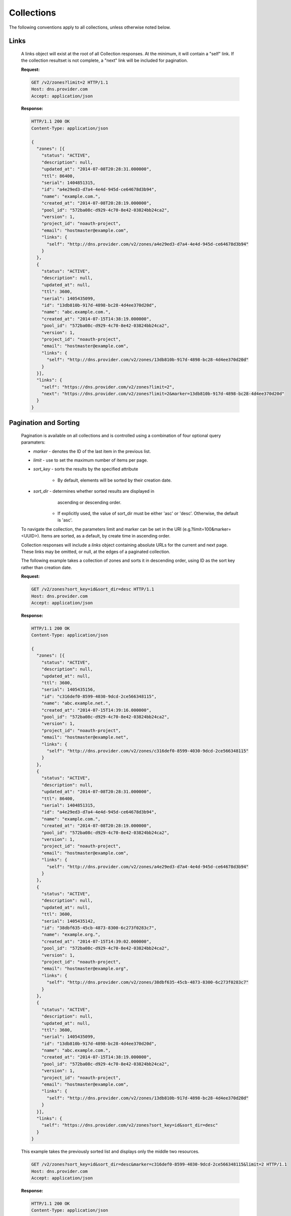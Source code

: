 ..
    Copyright 2014 Rackspace Hosting

    Licensed under the Apache License, Version 2.0 (the "License"); you may
    not use this file except in compliance with the License. You may obtain
    a copy of the License at

        http://www.apache.org/licenses/LICENSE-2.0

    Unless required by applicable law or agreed to in writing, software
    distributed under the License is distributed on an "AS IS" BASIS, WITHOUT
    WARRANTIES OR CONDITIONS OF ANY KIND, either express or implied. See the
    License for the specific language governing permissions and limitations
    under the License.

..

Collections
===========

The following conventions apply to all collections, unless otherwise noted below.

Links
-----

    A links object will exist at the root of all Collection responses.
    At the minimum, it will contain a "self" link. If the collection
    resultset is not complete, a "next" link will be included for
    pagination.

    **Request:**

    .. sourcecode:: http

        GET /v2/zones?limit=2 HTTP/1.1
        Host: dns.provider.com
        Accept: application/json

    **Response:**

    .. sourcecode:: http

        HTTP/1.1 200 OK
        Content-Type: application/json

        {
          "zones": [{
            "status": "ACTIVE",
            "description": null,
            "updated_at": "2014-07-08T20:28:31.000000",
            "ttl": 86400,
            "serial": 1404851315,
            "id": "a4e29ed3-d7a4-4e4d-945d-ce64678d3b94",
            "name": "example.com.",
            "created_at": "2014-07-08T20:28:19.000000",
            "pool_id": "572ba08c-d929-4c70-8e42-03824bb24ca2",
            "version": 1,
            "project_id": "noauth-project",
            "email": "hostmaster@example.com",
            "links": {
              "self": "http://dns.provider.com/v2/zones/a4e29ed3-d7a4-4e4d-945d-ce64678d3b94"
            }
          },
          {
            "status": "ACTIVE",
            "description": null,
            "updated_at": null,
            "ttl": 3600,
            "serial": 1405435099,
            "id": "13db810b-917d-4898-bc28-4d4ee370d20d",
            "name": "abc.example.com.",
            "created_at": "2014-07-15T14:38:19.000000",
            "pool_id": "572ba08c-d929-4c70-8e42-03824bb24ca2",
            "version": 1,
            "project_id": "noauth-project",
            "email": "hostmaster@example.com",
            "links": {
              "self": "http://dns.provider.com/v2/zones/13db810b-917d-4898-bc28-4d4ee370d20d"
            }
          }],
          "links": {
            "self": "https://dns.provider.com/v2/zones?limit=2",
            "next": "https://dns.provider.com/v2/zones?limit=2&marker=13db810b-917d-4898-bc28-4d4ee370d20d"
          }
        }

Pagination and Sorting
----------------------

    Pagination is available on all collections and is controlled
    using a combination of four optional query paramaters:

    * `marker` - denotes the ID of the last item in the previous list.
    * `limit` - use to set the maximum number of items per page.
    * `sort_key` - sorts the results by the specified attribute

        * By default, elements will be sorted by their creation date.

    * `sort_dir` - determines whether sorted results are displayed in
                   ascending or descending order.

        * If explicitly used, the value of sort_dir must be either
          'asc' or 'desc'. Otherwise, the default is 'asc'.

    To navigate the collection, the parameters limit and marker can be
    set in the URI (e.g.?limit=100&marker=<UUID>). Items are sorted, as
    a default, by create time in ascending order.

    Collection responses will include a `links` object containing absolute
    URLs for the current and next page. These links may be omitted, or
    null, at the edges of a paginated collection.

    The following example takes a collection of zones and sorts it in
    descending order, using ID as the sort key rather than creation date.

    **Request:**

    .. sourcecode:: http

        GET /v2/zones?sort_key=id&sort_dir=desc HTTP/1.1
        Host: dns.provider.com
        Accept: application/json

    **Response:**

    .. sourcecode:: http

        HTTP/1.1 200 OK
        Content-Type: application/json

        {
          "zones": [{
            "status": "ACTIVE",
            "description": null,
            "updated_at": null,
            "ttl": 3600,
            "serial": 1405435156,
            "id": "c316def0-8599-4030-9dcd-2ce566348115",
            "name": "abc.example.net.",
            "created_at": "2014-07-15T14:39:16.000000",
            "pool_id": "572ba08c-d929-4c70-8e42-03824bb24ca2",
            "version": 1,
            "project_id": "noauth-project",
            "email": "hostmaster@example.net",
            "links": {
              "self": "http://dns.provider.com/v2/zones/c316def0-8599-4030-9dcd-2ce566348115"
            }
          },
          {
            "status": "ACTIVE",
            "description": null,
            "updated_at": "2014-07-08T20:28:31.000000",
            "ttl": 86400,
            "serial": 1404851315,
            "id": "a4e29ed3-d7a4-4e4d-945d-ce64678d3b94",
            "name": "example.com.",
            "created_at": "2014-07-08T20:28:19.000000",
            "pool_id": "572ba08c-d929-4c70-8e42-03824bb24ca2",
            "version": 1,
            "project_id": "noauth-project",
            "email": "hostmaster@example.com",
            "links": {
              "self": "http://dns.provider.com/v2/zones/a4e29ed3-d7a4-4e4d-945d-ce64678d3b94"
            }
          },
          {
            "status": "ACTIVE",
            "description": null,
            "updated_at": null,
            "ttl": 3600,
            "serial": 1405435142,
            "id": "38dbf635-45cb-4873-8300-6c273f0283c7",
            "name": "example.org.",
            "created_at": "2014-07-15T14:39:02.000000",
            "pool_id": "572ba08c-d929-4c70-8e42-03824bb24ca2",
            "version": 1,
            "project_id": "noauth-project",
            "email": "hostmaster@example.org",
            "links": {
              "self": "http://dns.provider.com/v2/zones/38dbf635-45cb-4873-8300-6c273f0283c7"
            }
          },
          {
            "status": "ACTIVE",
            "description": null,
            "updated_at": null,
            "ttl": 3600,
            "serial": 1405435099,
            "id": "13db810b-917d-4898-bc28-4d4ee370d20d",
            "name": "abc.example.com.",
            "created_at": "2014-07-15T14:38:19.000000",
            "pool_id": "572ba08c-d929-4c70-8e42-03824bb24ca2",
            "version": 1,
            "project_id": "noauth-project",
            "email": "hostmaster@example.com",
            "links": {
              "self": "http://dns.provider.com/v2/zones/13db810b-917d-4898-bc28-4d4ee370d20d"
            }
          }],
          "links": {
            "self": "https://dns.provider.com/v2/zones?sort_key=id&sort_dir=desc"
          }
        }


    This example takes the previously sorted list and displays only the middle two resources.

    .. sourcecode:: http

        GET /v2/zones?sort_key=id&sort_dir=desc&marker=c316def0-8599-4030-9dcd-2ce566348115&limit=2 HTTP/1.1
        Host: dns.provider.com
        Accept: application/json

    **Response:**

    .. sourcecode:: http

        HTTP/1.1 200 OK
        Content-Type: application/json

        {
          "zones": [{
            "status": "ACTIVE",
            "description": null,
            "updated_at": "2014-07-08T20:28:31.000000",
            "ttl": 86400,
            "serial": 1404851315,
            "id": "a4e29ed3-d7a4-4e4d-945d-ce64678d3b94",
            "name": "example.com.",
            "created_at": "2014-07-08T20:28:19.000000",
            "pool_id": "572ba08c-d929-4c70-8e42-03824bb24ca2",
            "version": 1,
            "project_id": "noauth-project",
            "email": "hostmaster@example.com",
            "links": {
              "self": "http://dns.provider.com/v2/zones/a4e29ed3-d7a4-4e4d-945d-ce64678d3b94"
            }
          },
          {
            "status": "ACTIVE",
            "description": null,
            "updated_at": null,
            "ttl": 3600,
            "serial": 1405435142,
            "id": "38dbf635-45cb-4873-8300-6c273f0283c7",
            "name": "example.org.",
            "created_at": "2014-07-15T14:39:02.000000",
            "pool_id": "572ba08c-d929-4c70-8e42-03824bb24ca2",
            "version": 1,
            "project_id": "noauth-project",
            "email": "hostmaster@example.org",
            "links": {
              "self": "http://dns.provider.com/v2/zones/38dbf635-45cb-4873-8300-6c273f0283c7"
            }
          }],
          "links": {
            "self": "https://dns.provider.com/v2/zones?sort_key=id&sort_dir=desc&marker=c316def0-8599-4030-9dcd-2ce566348115&limit=2",
            "next": "https://dns.provider.com/v2/zones?sort_key=id&sort_dir=desc&limit=2&marker=38dbf635-45cb-4873-8300-6c273f0283c7"
          }
        }

Filtering
---------

    Filtering is available on all collections and is controlled using
    query parameters which match the name of the attribute being filtered.
    It is *not* required that all attributes are available as filter
    targets, but the majority will be.

    Currently, the following attributes support filtering:

    * **Blacklists**: pattern
    * **Records**: data
    * **Recordsets**: name, type, ttl
    * **TLDs**: name
    * **Zones**: name, email

    Filters can be an exact match search or a wildcard search. Currently,
    wildcard search is supported using the '*' character.

    The following example takes a collection of zones and filters it
    by the "name" parameter.

    **Request:**

    .. sourcecode:: http

        GET /v2/zones?name=example.com. HTTP/1.1
        Host: dns.provider.com
        Accept: application/json


    **Response:**

    .. sourcecode:: http

        HTTP/1.1 200 OK
        Content-Type: application/json

        {
          "zones": [{
            "status": "ACTIVE",
            "description": null,
            "updated_at": "2014-07-08T20:28:31.000000",
            "ttl": 86400,
            "serial": 1404851315,
            "id": "a4e29ed3-d7a4-4e4d-945d-ce64678d3b94",
            "name": "example.com.",
            "created_at": "2014-07-08T20:28:19.000000",
            "pool_id": "572ba08c-d929-4c70-8e42-03824bb24ca2",
            "version": 1,
            "project_id": "noauth-project",
            "email": "hostmaster@example.com",
            "links": {
              "self": "http://dns.provider.com/v2/zones/a4e29ed3-d7a4-4e4d-945d-ce64678d3b94"
            }
          }],
          "links": {
            "self": "https://dns.provider.com/v2/zones?name=example.com."
          }
        }


    Wildcards can be placed anywhere within the query. The following example
    demonstrates the use of wildcards on the right side of a query:

    **Request:**

    .. sourcecode:: http

        GET /v2/zones?name=example* HTTP/1.1
        Host: dns.provider.com
        Accept: application/json


    **Response:**

    .. sourcecode:: http

        HTTP/1.1 200 OK
        Content-Type: application/json

        {
          "zones": [{
            "status": "ACTIVE",
            "description": null,
            "updated_at": "2014-07-08T20:28:31.000000",
            "ttl": 86400,
            "serial": 1404851315,
            "id": "a4e29ed3-d7a4-4e4d-945d-ce64678d3b94",
            "name": "example.com.",
            "created_at": "2014-07-08T20:28:19.000000",
            "pool_id": "572ba08c-d929-4c70-8e42-03824bb24ca2",
            "version": 1,
            "project_id": "noauth-project",
            "email": "hostmaster@example.com",
            "links": {
              "self": "http://dns.provider.com/v2/zones/a4e29ed3-d7a4-4e4d-945d-ce64678d3b94"
            }
          },
          {
            "status": "ACTIVE",
            "description": null,
            "updated_at": null,
            "ttl": 3600,
            "serial": 1405435142,
            "id": "38dbf635-45cb-4873-8300-6c273f0283c7",
            "name": "example.org.",
            "created_at": "2014-07-15T14:39:02.000000",
            "pool_id": "572ba08c-d929-4c70-8e42-03824bb24ca2",
            "version": 1,
            "project_id": "noauth-project",
            "email": "hostmaster@example.org",
            "links": {
              "self": "http://dns.provider.com/v2/zones/38dbf635-45cb-4873-8300-6c273f0283c7"
            }
          }],
          "links": {
            "self": "https://dns.provider.com/v2/zones?name=example*"
          }
        }

    This example demonstrates the use of multiple wildcards:

    **Request:**

    .. sourcecode:: http

        GET /v2/zones?name=*example* HTTP/1.1
        Host: dns.provider.com
        Accept: application/json


    **Response:**

    .. sourcecode:: http

        HTTP/1.1 200 OK
        Content-Type: application/json

        {
          "zones": [{
            "status": "ACTIVE",
            "description": null,
            "updated_at": "2014-07-08T20:28:31.000000",
            "ttl": 86400,
            "serial": 1404851315,
            "id": "a4e29ed3-d7a4-4e4d-945d-ce64678d3b94",
            "name": "example.com.",
            "created_at": "2014-07-08T20:28:19.000000",
            "pool_id": "572ba08c-d929-4c70-8e42-03824bb24ca2",
            "version": 1,
            "project_id": "noauth-project",
            "email": "hostmaster@example.com",
            "links": {
              "self": "http://dns.provider.com/v2/zones/a4e29ed3-d7a4-4e4d-945d-ce64678d3b94"
            }
          },
          {
            "status": "ACTIVE",
            "description": null,
            "updated_at": null,
            "ttl": 3600,
            "serial": 1405435099,
            "id": "13db810b-917d-4898-bc28-4d4ee370d20d",
            "name": "abc.example.com.",
            "created_at": "2014-07-15T14:38:19.000000",
            "pool_id": "572ba08c-d929-4c70-8e42-03824bb24ca2",
            "version": 1,
            "project_id": "noauth-project",
            "email": "hostmaster@example.com",
            "links": {
              "self": "http://dns.provider.com/v2/zones/13db810b-917d-4898-bc28-4d4ee370d20d"
            }
          },
          {
            "status": "ACTIVE",
            "description": null,
            "updated_at": null,
            "ttl": 3600,
            "serial": 1405435142,
            "id": "38dbf635-45cb-4873-8300-6c273f0283c7",
            "name": "example.org.",
            "created_at": "2014-07-15T14:39:02.000000",
            "pool_id": "572ba08c-d929-4c70-8e42-03824bb24ca2",
            "version": 1,
            "project_id": "noauth-project",
            "email": "hostmaster@example.org",
            "links": {
              "self": "http://dns.provider.com/v2/zones/38dbf635-45cb-4873-8300-6c273f0283c7"
            }
          },
          {
            "status": "ACTIVE",
            "description": null,
            "updated_at": null,
            "ttl": 3600,
            "serial": 1405435156,
            "id": "c316def0-8599-4030-9dcd-2ce566348115",
            "name": "abc.example.net.",
            "created_at": "2014-07-15T14:39:16.000000",
            "pool_id": "572ba08c-d929-4c70-8e42-03824bb24ca2",
            "version": 1,
            "project_id": "noauth-project",
            "email": "hostmaster@example.net",
            "links": {
              "self": "http://dns.provider.com/v2/zones/c316def0-8599-4030-9dcd-2ce566348115"
            }
          }],
          "links": {
            "self": "https://dns.provider.com/v2/zones?name=*example*"
          }
        }


Nested Collections
------------------

    A nested collection is a collection without a URI of it's own.
    The only current example we have of this is the "records" array
    under the RecordSet resource.

    By default, Nested Collections shall not be included in the
    listing of it's parent resource. For example, List RecordSets
    shall not include the "records" collection for each of the
    RecordSets returned.
